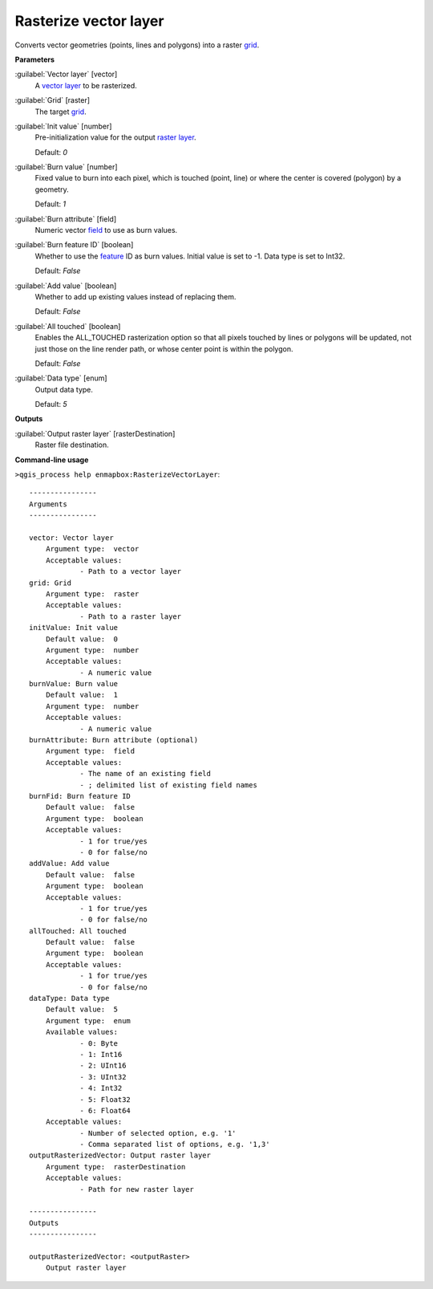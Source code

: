 .. _Rasterize vector layer:

**********************
Rasterize vector layer
**********************

Converts vector geometries (points, lines and polygons) into a raster `grid <https://enmap-box.readthedocs.io/en/latest/general/glossary.html#term-grid>`_.

**Parameters**


:guilabel:`Vector layer` [vector]
    A `vector layer <https://enmap-box.readthedocs.io/en/latest/general/glossary.html#term-vector-layer>`_ to be rasterized.


:guilabel:`Grid` [raster]
    The target `grid <https://enmap-box.readthedocs.io/en/latest/general/glossary.html#term-grid>`_.


:guilabel:`Init value` [number]
    Pre-initialization value for the output `raster layer <https://enmap-box.readthedocs.io/en/latest/general/glossary.html#term-raster-layer>`_.

    Default: *0*


:guilabel:`Burn value` [number]
    Fixed value to burn into each pixel, which is touched (point, line) or where the center is covered (polygon) by a geometry.

    Default: *1*


:guilabel:`Burn attribute` [field]
    Numeric vector `field <https://enmap-box.readthedocs.io/en/latest/general/glossary.html#term-field>`_ to use as burn values.


:guilabel:`Burn feature ID` [boolean]
    Whether to use the `feature <https://enmap-box.readthedocs.io/en/latest/general/glossary.html#term-feature>`_ ID as burn values. Initial value is set to -1. Data type is set to Int32.

    Default: *False*


:guilabel:`Add value` [boolean]
    Whether to add up existing values instead of replacing them.

    Default: *False*


:guilabel:`All touched` [boolean]
    Enables the ALL_TOUCHED rasterization option so that all pixels touched by lines or polygons will be updated, not just those on the line render path, or whose center point is within the polygon.

    Default: *False*


:guilabel:`Data type` [enum]
    Output data type.

    Default: *5*

**Outputs**


:guilabel:`Output raster layer` [rasterDestination]
    Raster file destination.

**Command-line usage**

``>qgis_process help enmapbox:RasterizeVectorLayer``::

    ----------------
    Arguments
    ----------------
    
    vector: Vector layer
    	Argument type:	vector
    	Acceptable values:
    		- Path to a vector layer
    grid: Grid
    	Argument type:	raster
    	Acceptable values:
    		- Path to a raster layer
    initValue: Init value
    	Default value:	0
    	Argument type:	number
    	Acceptable values:
    		- A numeric value
    burnValue: Burn value
    	Default value:	1
    	Argument type:	number
    	Acceptable values:
    		- A numeric value
    burnAttribute: Burn attribute (optional)
    	Argument type:	field
    	Acceptable values:
    		- The name of an existing field
    		- ; delimited list of existing field names
    burnFid: Burn feature ID
    	Default value:	false
    	Argument type:	boolean
    	Acceptable values:
    		- 1 for true/yes
    		- 0 for false/no
    addValue: Add value
    	Default value:	false
    	Argument type:	boolean
    	Acceptable values:
    		- 1 for true/yes
    		- 0 for false/no
    allTouched: All touched
    	Default value:	false
    	Argument type:	boolean
    	Acceptable values:
    		- 1 for true/yes
    		- 0 for false/no
    dataType: Data type
    	Default value:	5
    	Argument type:	enum
    	Available values:
    		- 0: Byte
    		- 1: Int16
    		- 2: UInt16
    		- 3: UInt32
    		- 4: Int32
    		- 5: Float32
    		- 6: Float64
    	Acceptable values:
    		- Number of selected option, e.g. '1'
    		- Comma separated list of options, e.g. '1,3'
    outputRasterizedVector: Output raster layer
    	Argument type:	rasterDestination
    	Acceptable values:
    		- Path for new raster layer
    
    ----------------
    Outputs
    ----------------
    
    outputRasterizedVector: <outputRaster>
    	Output raster layer
    
    